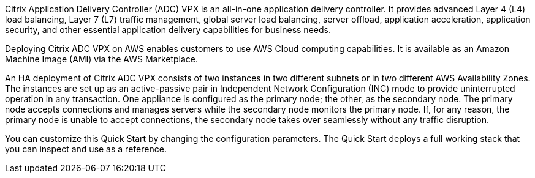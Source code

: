 // Replace the content in <>
// Briefly describe the software. Use consistent and clear branding. 
// Include the benefits of using the software on AWS, and provide details on usage scenarios.

Citrix Application Delivery Controller (ADC) VPX is an all-in-one application delivery controller. It provides advanced Layer 4 (L4) load balancing, Layer 7 (L7) traffic management, global server load balancing, server offload, application acceleration, application security, and other essential application delivery capabilities for business needs.

Deploying Citrix ADC VPX on AWS enables customers to use AWS Cloud computing capabilities. It is available as an Amazon Machine Image (AMI) via the AWS Marketplace.

An HA deployment of Citrix ADC VPX consists of two instances in two different subnets or in two different AWS Availability Zones. The instances are set up as an active-passive pair in Independent Network Configuration (INC) mode to provide uninterrupted operation in any transaction. One appliance is configured as the primary node; the other, as the secondary node. The primary node accepts connections and manages servers while the secondary node monitors the primary node. If, for any reason, the primary node is unable to accept connections, the secondary node takes over seamlessly without any traffic disruption.

You can customize this Quick Start by changing the configuration parameters. The Quick Start deploys a full working stack that you can inspect and use as a reference.
